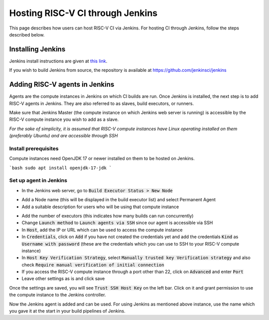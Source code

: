 ==================================
Hosting RISC-V CI through Jenkins
==================================

This page describes how users can host RISC-V CI via Jenkins. For hosting CI through Jenkins, follow the steps described below.

Installing Jenkins
===================

Jenkins install instructions are given at `this link <https://www.jenkins.io/doc/book/installing/>`_.

If you wish to build Jenkins from source, the repository is available at `<https://github.com/jenkinsci/jenkins>`_

Adding RISC-V agents in Jenkins
===============================

Agents are the compute instances in Jenkins on which CI builds are run.
Once Jenkins is installed, the next step is to add RISC-V agents in Jenkins. They are also referred to as slaves, build executors, or runners.

Make sure that Jenkins Master (the compute instance on which Jenkins web server is running) is accessible by the RISC-V compute instance you wish to add as a slave.

*For the sake of simplicity, it is assumed that RISC-V compute instances have Linux operating installed on them (preferably Ubuntu) and are accessible through SSH*

Install prerequisites
---------------------

Compute instances need OpenJDK 17 or newer installed on them to be hosted on Jenkins.

```bash
sudo apt install openjdk-17-jdk
```

Set up agent in Jenkins
-----------------------

* In the Jenkins web server, go to :code:`Build Executor Status > New Node`

.. image:: assets/hosting_jenkins_1.png

.. image:: assets/hosting_jenkins_2.png

* Add a Node name (this will be displayed in the build executor list) and select Permanent Agent

* Add a suitable description for users who will be using that compute instance

.. image:: assets/hosting_jenkins_3.png

* Add the number of executors (this indicates how many builds can run concurrently)
* Change :code:`Launch method` to :code:`Launch agents via SSH` since our agent is accessible via SSH
* In :code:`Host`, add the IP or URL which can be used to access the compute instance
* In :code:`Credentials`, click on :code:`Add` if you have not created the credentials yet and add the credentials :code:`Kind` as :code:`Username with password` (these are the credentials which you can use to SSH to your RISC-V compute instance)
* In :code:`Host Key Verification Strategy`, select :code:`Manually trusted key Verification strategy` and also check :code:`Require manual verification of initial connection`
* If you access the RISC-V compute instance through a port other than 22, click on :code:`Advanced` and enter :code:`Port`
* Leave other settings as is and click save

Once the settings are saved, you will see :code:`Trust SSH Host Key` on the left bar. Click on it and grant permission to use the compute instance to the Jenkins controller.

.. image:: assets/hosting_jenkins_4.png

.. image:: assets/hosting_jenkins_5.png

Now the Jenkins agent is added and can be used. For using Jenkins as mentioned above instance, use the name which you gave it at the start in your build pipelines of Jenkins.
